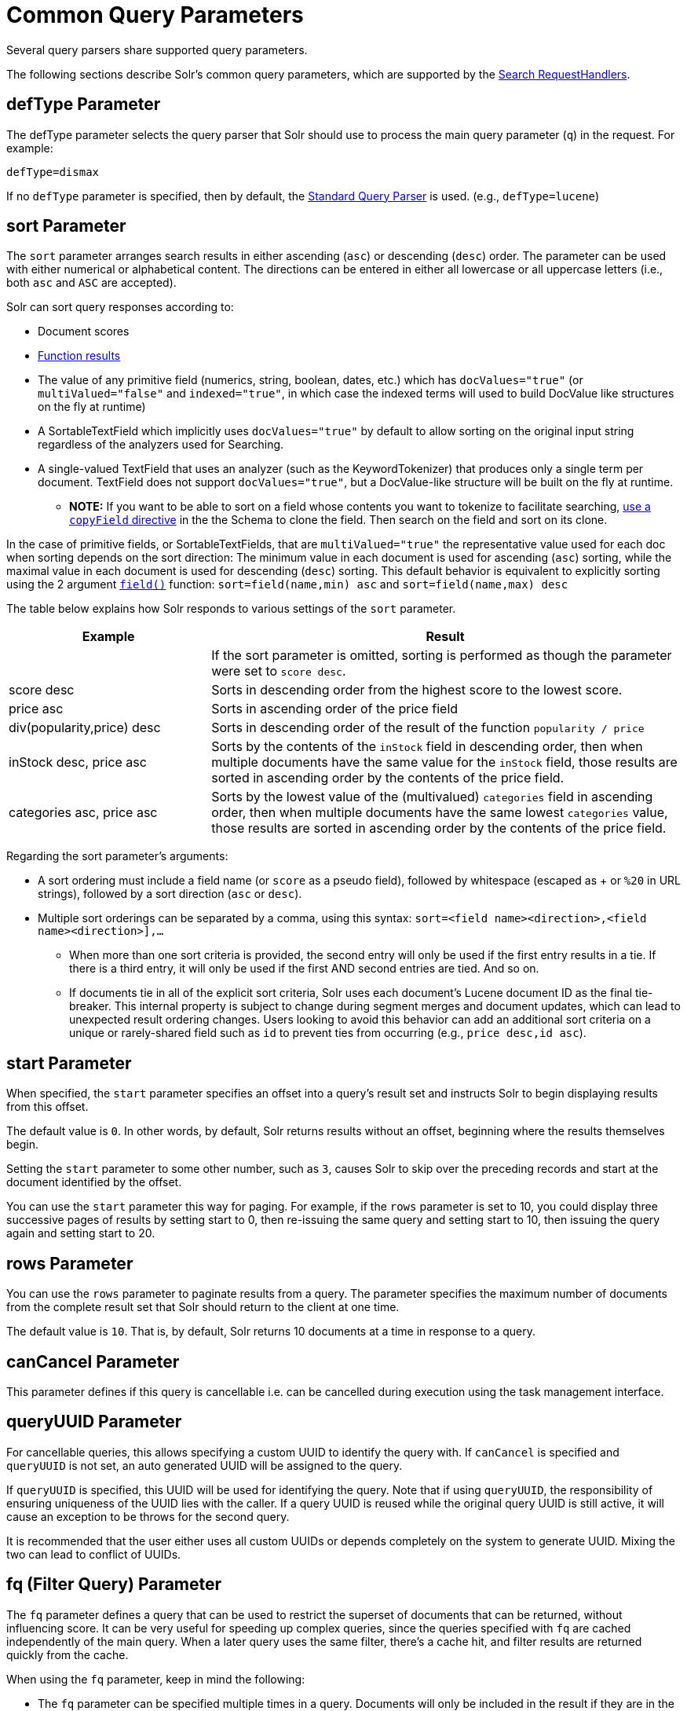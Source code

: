 = Common Query Parameters
// Licensed to the Apache Software Foundation (ASF) under one
// or more contributor license agreements.  See the NOTICE file
// distributed with this work for additional information
// regarding copyright ownership.  The ASF licenses this file
// to you under the Apache License, Version 2.0 (the
// "License"); you may not use this file except in compliance
// with the License.  You may obtain a copy of the License at
//
//   http://www.apache.org/licenses/LICENSE-2.0
//
// Unless required by applicable law or agreed to in writing,
// software distributed under the License is distributed on an
// "AS IS" BASIS, WITHOUT WARRANTIES OR CONDITIONS OF ANY
// KIND, either express or implied.  See the License for the
// specific language governing permissions and limitations
// under the License.

Several query parsers share supported query parameters.

The following sections describe Solr's common query parameters, which are supported by the <<requesthandlers-searchcomponents#search-handlers,Search RequestHandlers>>.

== defType Parameter

The defType parameter selects the query parser that Solr should use to process the main query parameter (`q`) in the request. For example:

`defType=dismax`

If no `defType` parameter is specified, then by default, the <<standard-query-parser.adoc#,Standard Query Parser>> is used. (e.g., `defType=lucene`)

== sort Parameter

The `sort` parameter arranges search results in either ascending (`asc`) or descending (`desc`) order. The parameter can be used with either numerical or alphabetical content. The directions can be entered in either all lowercase or all uppercase letters (i.e., both `asc` and `ASC` are accepted).

Solr can sort query responses according to:

* Document scores
* <<function-queries.adoc#sort-by-function,Function results>>
* The value of any primitive field (numerics, string, boolean, dates, etc.) which has `docValues="true"` (or `multiValued="false"` and `indexed="true"`, in which case the indexed terms will used to build DocValue like structures on the fly at runtime)
* A SortableTextField which implicitly uses `docValues="true"` by default to allow sorting on the original input string regardless of the analyzers used for Searching.
* A single-valued TextField that uses an analyzer (such as the KeywordTokenizer) that produces only a single term per document. TextField does not support `docValues="true"`, but a DocValue-like structure will be built on the fly at runtime.
** *NOTE:* If you want to be able to sort on a field whose contents you want to tokenize to facilitate searching, <<copy-fields.adoc#,use a `copyField` directive>> in the the Schema to clone the field. Then search on the field and sort on its clone.

In the case of primitive fields, or SortableTextFields, that are `multiValued="true"` the representative value used for each doc when sorting depends on the sort direction: The minimum value in each document is used for ascending (`asc`) sorting, while the maximal value in each document is used for descending (`desc`) sorting.  This default behavior is equivalent to explicitly sorting using the 2 argument `<<function-queries.adoc#field-function,field()>>` function: `sort=field(name,min) asc` and `sort=field(name,max) desc`

The table below explains how Solr responds to various settings of the `sort` parameter.

// TODO: Change column width to %autowidth.spread when https://github.com/asciidoctor/asciidoctor-pdf/issues/599 is fixed

[cols="30,70",options="header"]
|===
|Example |Result
| |If the sort parameter is omitted, sorting is performed as though the parameter were set to `score desc`.
|score desc |Sorts in descending order from the highest score to the lowest score.
|price asc |Sorts in ascending order of the price field
|div(popularity,price) desc |Sorts in descending order of the result of the function `popularity / price`
|inStock desc, price asc |Sorts by the contents of the `inStock` field in descending order, then when multiple documents have the same value for the `inStock` field, those results are sorted in ascending order by the contents of the price field.
|categories asc, price asc |Sorts by the lowest value of the (multivalued) `categories` field in ascending order, then when multiple documents have the same lowest `categories` value, those results are sorted in ascending order by the contents of the price field.
|===

Regarding the sort parameter's arguments:

* A sort ordering must include a field name (or `score` as a pseudo field), followed by whitespace (escaped as + or `%20` in URL strings), followed by a sort direction (`asc` or `desc`).

* Multiple sort orderings can be separated by a comma, using this syntax: `sort=<field name>+<direction>,<field name>+<direction>],...`
** When more than one sort criteria is provided, the second entry will only be used if the first entry results in a tie. If there is a third entry, it will only be used if the first AND second entries are tied. And so on.
** If documents tie in all of the explicit sort criteria, Solr uses each document's Lucene document ID as the final tie-breaker.
This internal property is subject to change during segment merges and document updates, which can lead to unexpected result ordering changes.
Users looking to avoid this behavior can add an additional sort criteria on a unique or rarely-shared field such as `id` to prevent ties from occurring (e.g., `price desc,id asc`).

== start Parameter

When specified, the `start` parameter specifies an offset into a query's result set and instructs Solr to begin displaying results from this offset.

The default value is `0`. In other words, by default, Solr returns results without an offset, beginning where the results themselves begin.

Setting the `start` parameter to some other number, such as `3`, causes Solr to skip over the preceding records and start at the document identified by the offset.

You can use the `start` parameter this way for paging. For example, if the `rows` parameter is set to 10, you could display three successive pages of results by setting start to 0, then re-issuing the same query and setting start to 10, then issuing the query again and setting start to 20.

== rows Parameter

You can use the `rows` parameter to paginate results from a query. The parameter specifies the maximum number of documents from the complete result set that Solr should return to the client at one time.

The default value is `10`. That is, by default, Solr returns 10 documents at a time in response to a query.

== canCancel Parameter

This parameter defines if this query is cancellable i.e. can be cancelled during execution using the
task management interface.

== queryUUID Parameter

For cancellable queries, this allows specifying a custom UUID to identify the query with. If `canCancel` is specified and `queryUUID` is not set, an auto generated UUID will be assigned to the query.

If `queryUUID` is specified, this UUID will be used for identifying the query. Note that if using `queryUUID`, the responsibility of ensuring uniqueness of the UUID lies with the caller. If a query UUID
is reused while the original query UUID is still active, it will cause an exception to be throws for the second query.

It is recommended that the user either uses all custom UUIDs or depends completely on the system to generate UUID. Mixing the two can lead to conflict of UUIDs.

== fq (Filter Query) Parameter

The `fq` parameter defines a query that can be used to restrict the superset of documents that can be returned, without influencing score. It can be very useful for speeding up complex queries, since the queries specified with `fq` are cached independently of the main query. When a later query uses the same filter, there's a cache hit, and filter results are returned quickly from the cache.

When using the `fq` parameter, keep in mind the following:

* The `fq` parameter can be specified multiple times in a query. Documents will only be included in the result if they are in the intersection of the document sets resulting from each instance of the parameter. In the example below, only documents which have a popularity greater then 10 and have a section of 0 will match.
+
[source,text]
----
fq=popularity:[10 TO *]&fq=section:0
----

* Filter queries can involve complicated Boolean queries. The above example could also be written as a single `fq` with two mandatory clauses like so:
+
[source,text]
----
fq=+popularity:[10 TO *] +section:0
----

* The document sets from each filter query are cached independently. Thus, concerning the previous examples: use a single `fq` containing two mandatory clauses if those clauses appear together often, and use two separate `fq` parameters if they are relatively independent. (To learn about tuning cache sizes and making sure a filter cache actually exists, see <<caches-warming.adoc#caches,Caches>>.)
* It is also possible to use <<standard-query-parser.adoc#differences-between-lucenes-classic-query-parser-and-solrs-standard-query-parser,filter(condition) syntax>> inside the `fq` to cache clauses individually and - among other things - to achieve union of cached filter queries.

* As with all parameters: special characters in an URL need to be properly escaped and encoded as hex values. Online tools are available to help you with URL-encoding. For example: http://meyerweb.com/eric/tools/dencoder/.

=== cache Local Parameter

Solr caches the results of filter queries by default in the <<query-settings-in-solrconfig.adoc#filtercache,filter cache>>.
To disable it, use the boolean `cache` <<local-parameters-in-queries.adoc#,local parameter>>, such as `fq={!geofilt cache=false}...`.
Do this when you think a query is unlikely to be repeated.

Non-cached filter queries also support the `cost` local parameter to provide a _hint_ as to the order in which they are evaluated.
This allows you to order less expensive non-cached filters before expensive non-cached filters.
At the Lucene layer, this maps to `TwoPhaseIterator.matchCost` if the query has a TPI.

*Post Filters*: For very high cost filters, if `cache=false` _and_ `cost>=100`, _and_ the query implements the `PostFilter` interface, a Collector will be requested from that query and used to filter documents after they have matched the main query and all other filter queries.
There can be multiple post filters; they are also ordered by cost.

For most queries the default behavior is `cost=0`, but some types of queries (such as `{!frange}`) default to `cost=100`, because they are most efficient when used as a `PostFilter`.

This is an example of 3 regular filters, where all matching documents generated by each are computed up front and cached independently:

[source,text]
q=some keywords
fq=quantity_in_stock:[5 TO *]
fq={!frange l=10 u=100}mul(popularity,price)
fq={!frange cost=200 l=0}pow(mul(sum(1, query('tag:smartphone')), div(1,avg_rating)), 2.3)

These are the same filters run without caching.
The simple range query on the `quantity_in_stock` field will be run in parallel with the main query like a traditional Lucene filter, while the 2 `frange` filters will only be checked against each document has already matched the main query and the `quantity_in_stock` range query -- first the simpler `mul(popularity,price)` will be checked (because of its implicit `cost=100`) and only if it matches will the final very complex filter (with its higher `cost=200`) be checked.

[source,text]
q=some keywords
fq={!cache=false}quantity_in_stock:[5 TO *]
fq={!frange cache=false l=10 u=100}mul(popularity,price)
fq={!frange cache=false cost=200 l=0}pow(mul(sum(1, query('tag:smartphone')), div(1,avg_rating)), 2.3)

== fl (Field List) Parameter

The `fl` parameter limits the information included in a query response to a specified list of fields. The fields must be either `stored="true"` or `docValues="true"``.`

The field list can be specified as a space-separated or comma-separated list of field names. The string "score" can be used to indicate that the score of each document for the particular query should be returned as a field. The wildcard character `*` selects all the fields in the document which are either `stored="true"` or `docValues="true"` and `useDocValuesAsStored="true"` (which is the default when docValues are enabled). You can also add pseudo-fields, functions and transformers to the field list request.

This table shows some basic examples of how to use `fl`:

// TODO: Change column width to %autowidth.spread when https://github.com/asciidoctor/asciidoctor-pdf/issues/599 is fixed

[cols="30,70",options="header"]
|===
|Field List |Result
|id name price |Return only the id, name, and price fields.
|id,name,price |Return only the id, name, and price fields.
|id name, price |Return only the id, name, and price fields.
|id score |Return the id field and the score.
|* |Return all the `stored` fields in each document, as well as any `docValues` fields that have `useDocValuesAsStored="true"`. This is the default value of the fl parameter.
|* score |Return all the fields in each document, along with each field's score.
|*,dv_field_name |Return all the `stored` fields in each document, and any `docValues` fields that have `useDocValuesAsStored="true"` and the docValues from dv_field_name even if it has `useDocValuesAsStored="false"`
|===

=== Functions with fl

<<function-queries.adoc#,Functions>> can be computed for each document in the result and returned as a pseudo-field:

[source,text]
----
fl=id,title,product(price,popularity)
----

=== Document Transformers with fl

<<transforming-result-documents.adoc#,Document Transformers>> can be used to modify the information returned about each documents in the results of a query:

[source,text]
----
fl=id,title,[explain]
----

=== Field Name Aliases

You can change the key used to in the response for a field, function, or transformer by prefixing it with a `_"displayName_:`". For example:

[source,text]
----
fl=id,sales_price:price,secret_sauce:prod(price,popularity),why_score:[explain style=nl]
----

[source,json]
----
{
"response": {
    "numFound": 2,
    "start": 0,
    "docs": [{
        "id": "6H500F0",
        "secret_sauce": 2100.0,
        "sales_price": 350.0,
        "why_score": {
            "match": true,
            "value": 1.052226,
            "description": "weight(features:cache in 2) [DefaultSimilarity], result of:",
            "details": [{
                "..."
}]}}]}}
----

== debug Parameter

The `debug` parameter can be specified multiple times and supports the following arguments:

* `debug=query`: return debug information about the query only.
* `debug=timing`: return debug information about how long the query took to process.
* `debug=results`: return debug information about the score results (also known as "explain").
** By default, score explanations are returned as large string values, using newlines and tab indenting for structure & readability, but an additional `debug.explain.structured=true` parameter may be specified to return this information as nested data structures native to the response format requested by `wt`.
* `debug=all`: return all available debug information about the request request. (alternatively usage: `debug=true`)

For backwards compatibility with older versions of Solr, `debugQuery=true` may instead be specified as an alternative way to indicate `debug=all`

The default behavior is not to include debugging information.

== explainOther Parameter

The `explainOther` parameter specifies a Lucene query in order to identify a set of documents. If this parameter is included and is set to a non-blank value, the query will return debugging information, along with the "explain info" of each document that matches the Lucene query, relative to the main query (which is specified by the `q` parameter). For example:

[source,text]
----
q=supervillians&debugQuery=on&explainOther=id:juggernaut
----

The query above allows you to examine the scoring explain info of the top matching documents, compare it to the explain info for documents matching `id:juggernaut`, and determine why the rankings are not as you expect.

The default value of this parameter is blank, which causes no extra "explain info" to be returned.

== timeAllowed Parameter

This parameter specifies the amount of time, in milliseconds, allowed for a search to complete. If this time expires before the search is complete, any partial results will be returned, but values such as `numFound`, <<faceting.adoc#,facet>> counts, and result <<stats-component.adoc#,stats>> may not be accurate for the entire result set. In case of expiration, if `omitHeader` isn't set to `true` the response header contains a special flag called `partialResults`. When using `timeAllowed` in combination with <<pagination-of-results.adoc#using-cursors,`cursorMark`>>, and the `partialResults` flag is present, some matching documents may have been skipped in the result set. Additionally, if  the `partialResults` flag is present, `cursorMark` can match `nextCursorMark` even if there may be more results

[source,json]
----
{
  "responseHeader": {
    "status": 0,
    "zkConnected": true,
    "partialResults": true,
    "QTime": 20,
    "params": {
      "q": "*:*"
    }
  },
  "response": {
    "numFound": 77,
    "start": 0,
    "docs": [ "..." ]
  }
}
----

This value is only checked at the time of:

. Query Expansion, and
. Document collection
. Doc Values reading

As this check is periodically performed, the actual time for which a request can be processed before it is aborted would be marginally greater than or equal to the value of `timeAllowed`. If the request consumes more time in other stages, custom components, etc., this parameter is not expected to abort the request. Regular search, JSON Facet and the Analytics component abandon requests in accordance with this parameter.

== segmentTerminateEarly Parameter

This parameter may be set to either `true` or `false`.

If set to `true`, and if <<index-segments-merging.adoc#mergepolicyfactory,the mergePolicyFactory>> for this collection is a {solr-javadocs}/core/org/apache/solr/index/SortingMergePolicyFactory.html[`SortingMergePolicyFactory`] which uses a `sort` option compatible with <<sort Parameter,the sort parameter>> specified for this query, then Solr will be able to skip documents on a per-segment basis that are definitively not candidates for the current page of results.

If early termination is used, a `segmentTerminatedEarly` header will be included in the `responseHeader`.

Similar to using <<timeAllowed Parameter,the `timeAllowed` Parameter>>, when early segment termination happens values such as `numFound`, <<faceting.adoc#,Facet>> counts, and result <<stats-component.adoc#,Stats>> may not be accurate for the entire result set.

The default value of this parameter is `false`.

== omitHeader Parameter

This parameter may be set to either `true` or `false`.

If set to `true`, this parameter excludes the header from the returned results.
The header contains information about the request, such as the time it took to complete.
The default value for this parameter is `false`.
When using parameters such as <<common-query-parameters.adoc#timeallowed-parameter,`timeAllowed`>>, and <<solrcloud-distributed-requests.adoc#shards-tolerant-parameter,`shards.tolerant`>>, which can lead to partial results, it is advisable to keep the header, so that the `partialResults` flag can be checked, and values such as `numFound`, `nextCursorMark`, <<faceting.adoc#,Facet>> counts, and result <<stats-component.adoc#,Stats>> can be interpreted in the context of partial results.

== wt Parameter

The `wt` parameter selects the Response Writer that Solr should use to format the query's response. For detailed descriptions of Response Writers, see <<response-writers.adoc#,Response Writers>>.

If you do not define the `wt` parameter in your queries, JSON will be returned as the format of the response.

== logParamsList Parameter

By default, Solr logs all parameters of requests. Set this parameter to restrict which parameters of a request are logged. This may help control logging to only those parameters considered important to your organization.

For example, you could define this like:

`logParamsList=q,fq`

And only the 'q' and 'fq' parameters will be logged.

If no parameters should be logged, you can send `logParamsList` as empty (i.e., `logParamsList=`).

TIP: This parameter not only applies to query requests, but to any kind of request to Solr.

== echoParams Parameter

The `echoParams` parameter controls what information about request parameters is included in the response header.

The `echoParams` parameter accepts the following values:

* `explicit`: Only parameters included in the actual request will be added to the `params` section of the response header.
* `all`: Include all request parameters that contributed to the query. This will include everything defined in the request handler definition found in `solrconfig.xml` as well as parameters included with the request, plus the `_` parameter. If a parameter is included in the request handler definition AND the request, it will appear multiple times in the response header.
* `none`: Entirely removes the `params` section of the response header. No information about the request parameters will be available in the response.

The default value is `none`, though many `solrconfig.xml` handlers set default to be `explicit`.
Here is an example of a JSON response where the echoParams parameter was set in that SearchHandler's default,
so it itself was not echoed, but only three parameters from the request itself - `q`, `wt`, and `indent`:

[source,json]
----
{
  "responseHeader": {
    "status": 0,
    "QTime": 0,
    "params": {
      "q": "solr",
      "indent": "true",
      "wt": "json",
      "_": "1458227751857"
    }
  },
  "response": {
    "numFound": 0,
    "start": 0,
    "docs": []
  }
}
----

This is what happens if a similar request is sent that adds `echoParams=all` to the three parameters used in the previous example:

[source,json]
----
{
  "responseHeader": {
    "status": 0,
    "QTime": 0,
    "params": {
      "q": "solr",
      "df": "text",
      "indent": "true",
      "echoParams": "all",
      "rows": "10",
      "wt": "json",
      "_": "1458228887287"
    }
  },
  "response": {
    "numFound": 0,
    "start": 0,
    "docs": []
  }
}
----

== minExactCount Parameter
When this parameter is used, Solr will count the number of hits accurately at least until this value. After that, Solr can skip over documents that don't have a score high enough to enter in the top N. This can greatly improve performance of search queries. On the other hand, when this parameter is used, the `numFound` may not be exact, and may instead be an approximation.
The `numFoundExact` boolean attribute is included in all responses, indicating if the `numFound` value is exact or an approximation. If it's an approximation, the real number of hits for the query is guaranteed to be greater or equal `numFound`.

More about approximate document counting and `minExactCount`:

* The documents returned in the response are guaranteed to be the docs with the top scores. This parameter will not make Solr skip documents that are to be returned in the response, it will only allow Solr to skip counting docs that, while they match the query, their score is low enough to not be in the top N.
* Providing `minExactCount` doesn't guarantee that Solr will use approximate hit counting (and thus, provide the speedup). Some types of queries, or other parameters (like if facets are requested) will require accurate counting.
* Approximate counting can only be used when sorting by `score desc` first (which is the default sort in Solr). Other fields can be used after `score desc`, but if any other type of sorting is used before score, then the approximation won't be applied.
* When doing distributed queries across multiple shards, each shard will accurately count hits until `minExactCount` (which means the query could be hitting `numShards * minExactCount` docs and `numFound` in the response would still be accurate)
For example:

[source,text]
q=quick brown fox&minExactCount=100&rows=10

[source,json]
----
"response": {
    "numFound": 153,
    "start": 0,
    "numFoundExact": false,
    "docs": [{"doc1"}]
}
----
Since `numFoundExact=false`, we know the number of documents matching the query is greater or equal to 153. If we specify a higher value for `minExactCount`:

[source,text]
q=quick brown fox&minExactCount=200&rows=10

[source,json]
----
"response": {
    "numFound": 163,
    "start": 0,
    "numFoundExact": true,
    "docs": [{"doc1"}]
}
----
In this case we know that `163` is the exact number of hits for the query. Both queries must have returned the same number of documents in the top 10.
